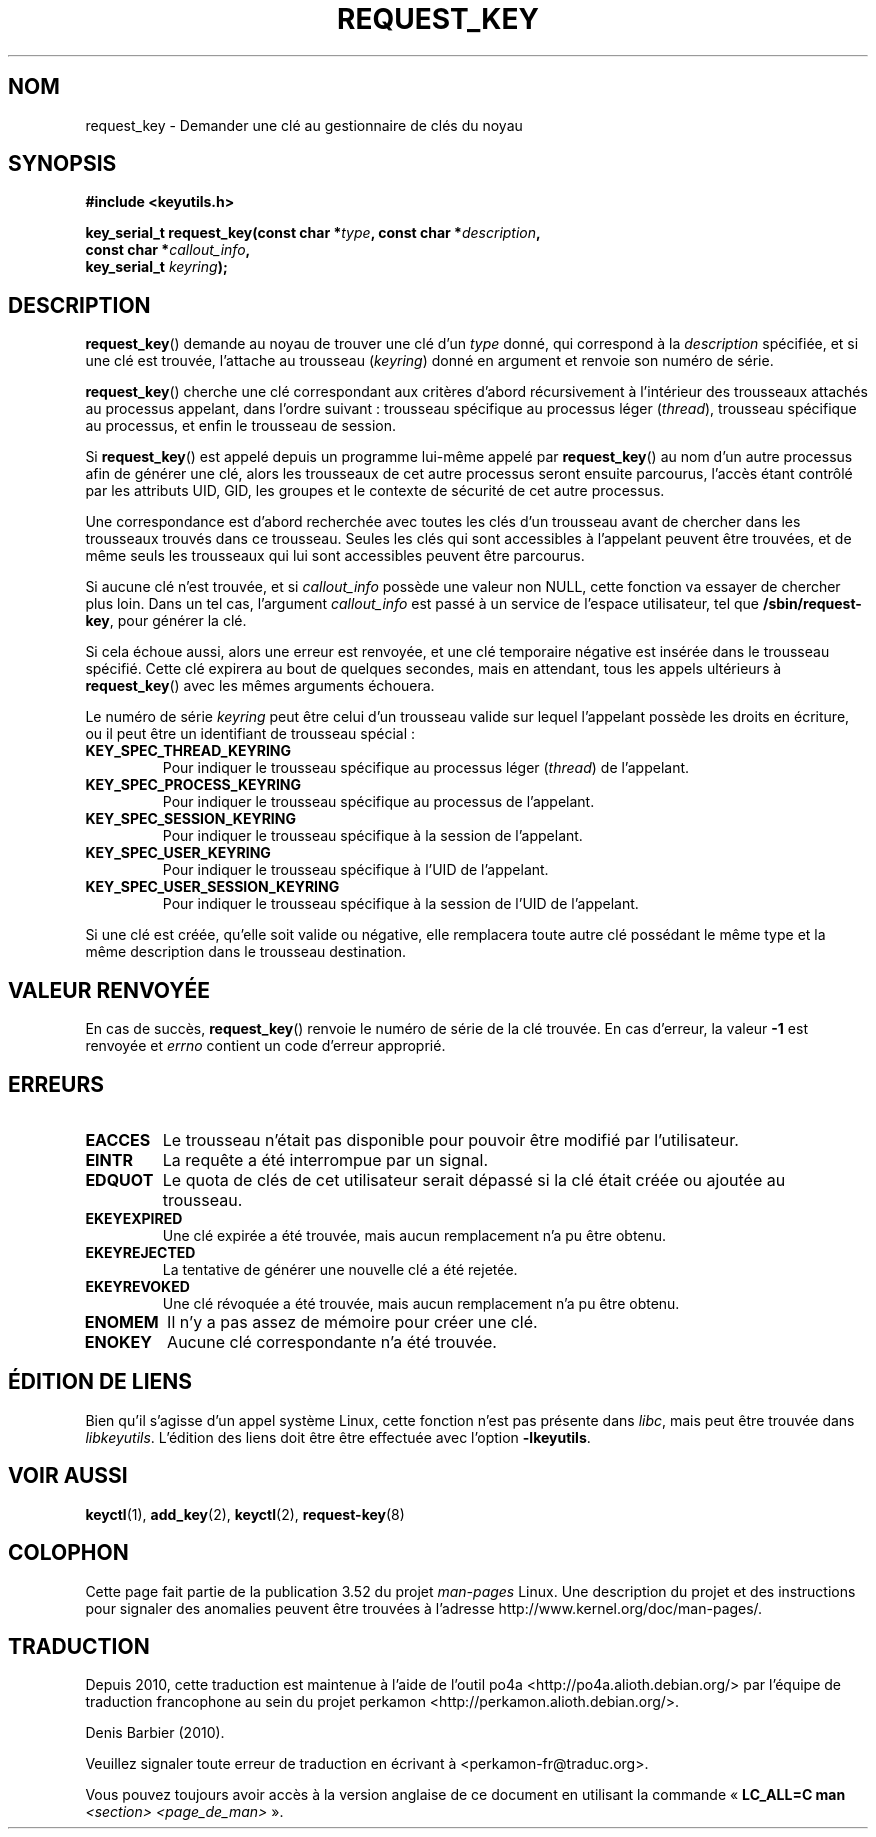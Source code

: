 .\" Copyright (C) 2006 Red Hat, Inc. All Rights Reserved.
.\" Written by David Howells (dhowells@redhat.com)
.\"
.\" %%%LICENSE_START(GPLv2+_SW_ONEPARA)
.\" This program is free software; you can redistribute it and/or
.\" modify it under the terms of the GNU General Public License
.\" as published by the Free Software Foundation; either version
.\" 2 of the License, or (at your option) any later version.
.\" %%%LICENSE_END
.\"
.\"*******************************************************************
.\"
.\" This file was generated with po4a. Translate the source file.
.\"
.\"*******************************************************************
.TH REQUEST_KEY 2 "25 février 2010" Linux "Gestion des clés sous Linux"
.SH NOM
request_key \- Demander une clé au gestionnaire de clés du noyau
.SH SYNOPSIS
.nf
\fB#include <keyutils.h>\fP
.sp
\fBkey_serial_t request_key(const char *\fP\fItype\fP\fB, const char *\fP\fIdescription\fP\fB,\fP
\fB                         const char *\fP\fIcallout_info\fP\fB,\fP
\fB                         key_serial_t \fP\fIkeyring\fP\fB);\fP
.fi
.SH DESCRIPTION
\fBrequest_key\fP()  demande au noyau de trouver une clé d'un \fItype\fP donné,
qui correspond à la \fIdescription\fP spécifiée, et si une clé est trouvée,
l'attache au trousseau (\fIkeyring\fP) donné en argument et renvoie son numéro
de série.
.P
\fBrequest_key\fP()  cherche une clé correspondant aux critères d'abord
récursivement à l'intérieur des trousseaux attachés au processus appelant,
dans l'ordre suivant\ : trousseau spécifique au processus léger (\fIthread\fP),
trousseau spécifique au processus, et enfin le trousseau de session.
.P
Si \fBrequest_key\fP()  est appelé depuis un programme lui\-même appelé par
\fBrequest_key\fP() au nom d'un autre processus afin de générer une clé, alors
les trousseaux de cet autre processus seront ensuite parcourus, l'accès
étant contrôlé par les attributs UID, GID, les groupes et le contexte de
sécurité de cet autre processus.
.P
Une correspondance est d'abord recherchée avec toutes les clés d'un
trousseau avant de chercher dans les trousseaux trouvés dans ce
trousseau. Seules les clés qui sont accessibles à l'appelant peuvent être
trouvées, et de même seuls les trousseaux qui lui sont accessibles peuvent
être parcourus.
.P
Si aucune clé n'est trouvée, et si \fIcallout_info\fP possède une valeur non
NULL, cette fonction va essayer de chercher plus loin. Dans un tel cas,
l'argument \fIcallout_info\fP est passé à un service de l'espace utilisateur,
tel que \fB/sbin/request\-key\fP, pour générer la clé.
.P
Si cela échoue aussi, alors une erreur est renvoyée, et une clé temporaire
négative est insérée dans le trousseau spécifié. Cette clé expirera au bout
de quelques secondes, mais en attendant, tous les appels ultérieurs à
\fBrequest_key\fP() avec les mêmes arguments échouera.
.P
Le numéro de série \fIkeyring\fP peut être celui d'un trousseau valide sur
lequel l'appelant possède les droits en écriture, ou il peut être un
identifiant de trousseau spécial\ :
.TP 
\fBKEY_SPEC_THREAD_KEYRING\fP
Pour indiquer le trousseau spécifique au processus léger (\fIthread\fP) de
l'appelant.
.TP 
\fBKEY_SPEC_PROCESS_KEYRING\fP
Pour indiquer le trousseau spécifique au processus de l'appelant.
.TP 
\fBKEY_SPEC_SESSION_KEYRING\fP
Pour indiquer le trousseau spécifique à la session de l'appelant.
.TP 
\fBKEY_SPEC_USER_KEYRING\fP
Pour indiquer le trousseau spécifique à l'UID de l'appelant.
.TP 
\fBKEY_SPEC_USER_SESSION_KEYRING\fP
Pour indiquer le trousseau spécifique à la session de l'UID de l'appelant.
.P
Si une clé est créée, qu'elle soit valide ou négative, elle remplacera toute
autre clé possédant le même type et la même description dans le trousseau
destination.
.SH "VALEUR RENVOYÉE"
En cas de succès, \fBrequest_key\fP() renvoie le numéro de série de la clé
trouvée. En cas d'erreur, la valeur \fB\-1\fP est renvoyée et \fIerrno\fP contient
un code d'erreur approprié.
.SH ERREURS
.TP 
\fBEACCES\fP
Le trousseau n'était pas disponible pour pouvoir être modifié par
l'utilisateur.
.TP 
\fBEINTR\fP
La requête a été interrompue par un signal.
.TP 
\fBEDQUOT\fP
Le quota de clés de cet utilisateur serait dépassé si la clé était créée ou
ajoutée au trousseau.
.TP 
\fBEKEYEXPIRED\fP
Une clé expirée a été trouvée, mais aucun remplacement n'a pu être obtenu.
.TP 
\fBEKEYREJECTED\fP
La tentative de générer une nouvelle clé a été rejetée.
.TP 
\fBEKEYREVOKED\fP
Une clé révoquée a été trouvée, mais aucun remplacement n'a pu être obtenu.
.TP 
\fBENOMEM\fP
Il n'y a pas assez de mémoire pour créer une clé.
.TP 
\fBENOKEY\fP
Aucune clé correspondante n'a été trouvée.
.SH "ÉDITION DE LIENS"
Bien qu'il s'agisse d'un appel système Linux, cette fonction n'est pas
présente dans \fIlibc\fP, mais peut être trouvée dans \fIlibkeyutils\fP. L'édition
des liens doit être être effectuée avec l'option \fB\-lkeyutils\fP.
.SH "VOIR AUSSI"
\fBkeyctl\fP(1), \fBadd_key\fP(2), \fBkeyctl\fP(2), \fBrequest\-key\fP(8)
.SH COLOPHON
Cette page fait partie de la publication 3.52 du projet \fIman\-pages\fP
Linux. Une description du projet et des instructions pour signaler des
anomalies peuvent être trouvées à l'adresse
\%http://www.kernel.org/doc/man\-pages/.
.SH TRADUCTION
Depuis 2010, cette traduction est maintenue à l'aide de l'outil
po4a <http://po4a.alioth.debian.org/> par l'équipe de
traduction francophone au sein du projet perkamon
<http://perkamon.alioth.debian.org/>.
.PP
Denis Barbier (2010).
.PP
Veuillez signaler toute erreur de traduction en écrivant à
<perkamon\-fr@traduc.org>.
.PP
Vous pouvez toujours avoir accès à la version anglaise de ce document en
utilisant la commande
«\ \fBLC_ALL=C\ man\fR \fI<section>\fR\ \fI<page_de_man>\fR\ ».
